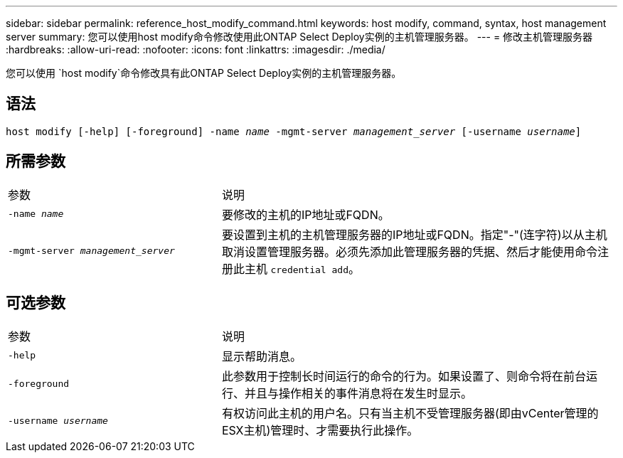 ---
sidebar: sidebar 
permalink: reference_host_modify_command.html 
keywords: host modify, command, syntax, host management server 
summary: 您可以使用host modify命令修改使用此ONTAP Select Deploy实例的主机管理服务器。 
---
= 修改主机管理服务器
:hardbreaks:
:allow-uri-read: 
:nofooter: 
:icons: font
:linkattrs: 
:imagesdir: ./media/


[role="lead"]
您可以使用 `host modify`命令修改具有此ONTAP Select Deploy实例的主机管理服务器。



== 语法

`host modify [-help] [-foreground] -name _name_ -mgmt-server _management_server_ [-username _username_]`



== 所需参数

[cols="35,65"]
|===


| 参数 | 说明 


 a| 
`-name _name_`
 a| 
要修改的主机的IP地址或FQDN。



 a| 
`-mgmt-server _management_server_`
 a| 
要设置到主机的主机管理服务器的IP地址或FQDN。指定"-"(连字符)以从主机取消设置管理服务器。必须先添加此管理服务器的凭据、然后才能使用命令注册此主机 `credential add`。

|===


== 可选参数

[cols="35,65"]
|===


| 参数 | 说明 


 a| 
`-help`
 a| 
显示帮助消息。



 a| 
`-foreground`
 a| 
此参数用于控制长时间运行的命令的行为。如果设置了、则命令将在前台运行、并且与操作相关的事件消息将在发生时显示。



 a| 
`-username _username_`
 a| 
有权访问此主机的用户名。只有当主机不受管理服务器(即由vCenter管理的ESX主机)管理时、才需要执行此操作。

|===